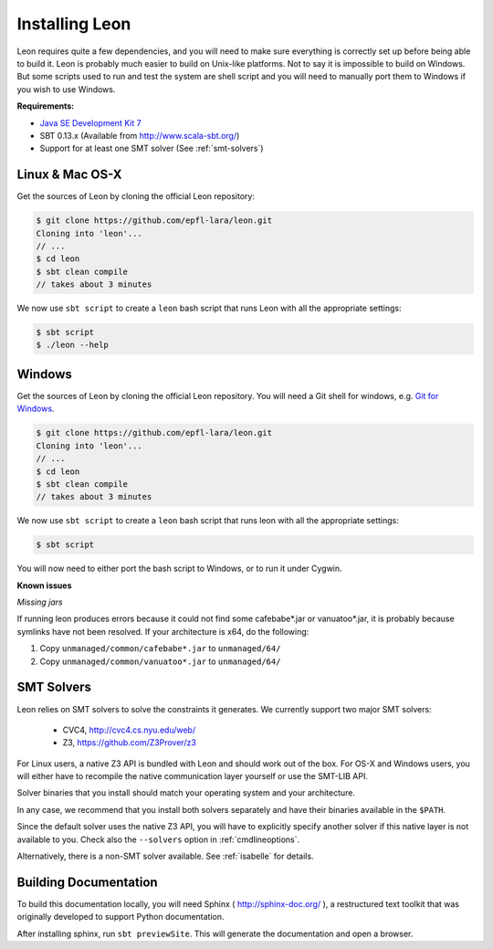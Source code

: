 .. _installation:

Installing Leon
===============

Leon requires quite a few dependencies, and you will need to make sure
everything is correctly set up before being able to build it. Leon is probably
much easier to build on Unix-like platforms. Not to say it is impossible to
build on Windows. But some scripts used to run and test the system are shell
script and you will need to manually port them to Windows if you wish to use
Windows.


**Requirements:**

* `Java SE Development Kit 7 <http://www.oracle.com/technetwork/java/javase/downloads/jdk7-downloads-1880260.html>`_

* SBT 0.13.x (Available from http://www.scala-sbt.org/)

* Support for at least one SMT solver (See :ref:`smt-solvers`)

Linux & Mac OS-X
----------------

Get the sources of Leon by cloning the official Leon repository:

.. code-block:: bash

 $ git clone https://github.com/epfl-lara/leon.git
 Cloning into 'leon'...
 // ...
 $ cd leon
 $ sbt clean compile
 // takes about 3 minutes
 
We now use ``sbt script`` to create a ``leon`` bash script that runs Leon with
all the appropriate settings:

.. code-block:: bash
 
 $ sbt script
 $ ./leon --help


Windows
-------

Get the sources of Leon by cloning the official Leon repository. You will need
a Git shell for windows, e.g. `Git for Windows <https://git-for-windows.github.io/>`_.

.. code-block:: bash

 $ git clone https://github.com/epfl-lara/leon.git
 Cloning into 'leon'...
 // ...
 $ cd leon
 $ sbt clean compile
 // takes about 3 minutes
 
We now use ``sbt script`` to create a ``leon`` bash script that runs leon with
all the appropriate settings:

.. code-block:: bash
 
 $ sbt script

You will now need to either port the bash script to Windows, or to run it
under Cygwin.

**Known issues**

*Missing jars*

If running leon produces errors because it could not find some cafebabe*.jar or vanuatoo*.jar, it is probably because symlinks have not been resolved. If your architecture is x64, do the following:

1. Copy ``unmanaged/common/cafebabe*.jar`` to ``unmanaged/64/``
2. Copy ``unmanaged/common/vanuatoo*.jar`` to ``unmanaged/64/``

.. _smt-solvers:

SMT Solvers
-----------

Leon relies on SMT solvers to solve the constraints it generates. We currently
support two major SMT solvers: 

  * CVC4, http://cvc4.cs.nyu.edu/web/
  * Z3, https://github.com/Z3Prover/z3

For Linux users, a native Z3 API is bundled with Leon and should work out of the
box. For OS-X and Windows users, you will either have to recompile the native
communication layer yourself or use the SMT-LIB API.

Solver binaries that you install should match your operating system and
your architecture.

In any case, we recommend that you install both solvers separately and have
their binaries available in the ``$PATH``.

Since the default solver uses the native Z3 API, you will have to explicitly
specify another solver if this native layer is not available to you. Check also 
the ``--solvers`` option in :ref:`cmdlineoptions`.

Alternatively, there is a non-SMT solver available. See :ref:`isabelle` for
details.

Building Documentation
----------------------

To build this documentation locally, you will need Sphinx (
http://sphinx-doc.org/ ), a restructured text toolkit that
was originally developed to support Python documentation.

After installing sphinx, run ``sbt previewSite``. This will generate the documentation and open a browser.
